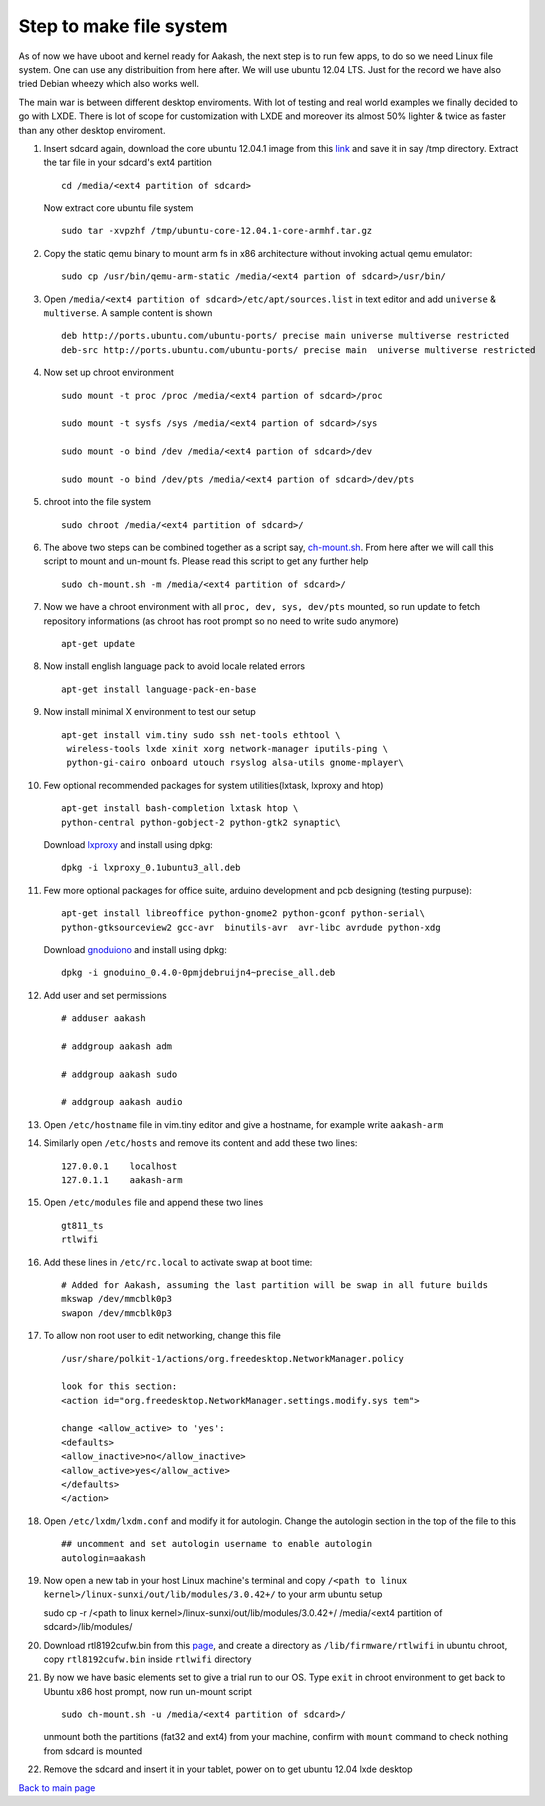 ========================
Step to make file system
========================

As of now we have uboot and kernel ready for Aakash, the next step is to run few apps, to do so we need Linux file system. One can use any 
distribuition from here after. We will use ubuntu 12.04 LTS. Just for the  record we have also tried Debian wheezy which also works well. 

The main war is between different desktop enviroments. With lot of testing
and real world examples we finally decided to go with LXDE. There is lot
of scope for customization with LXDE and moreover its almost 50% lighter & twice
as faster than any other desktop enviroment.

#. Insert sdcard again, download the core ubuntu 12.04.1 image from this `link <http://cdimage.ubuntu.com/ubuntu-core/releases/12.04/release/ubuntu-   core-12.04.1-core-armhf.tar.gz>`_ and save it in say /tmp directory. Extract the tar file in your sdcard's ext4 partition ::
	
	cd /media/<ext4 partition of sdcard>


   Now extract core ubuntu file system ::


	sudo tar -xvpzhf /tmp/ubuntu-core-12.04.1-core-armhf.tar.gz 



#. Copy the static qemu binary to mount arm fs in x86 architecture without invoking actual qemu emulator::

	sudo cp /usr/bin/qemu-arm-static /media/<ext4 partion of sdcard>/usr/bin/

#. Open ``/media/<ext4 partition of sdcard>/etc/apt/sources.list`` in text
   editor and add ``universe`` & ``multiverse``. A sample content
   is shown ::

	deb http://ports.ubuntu.com/ubuntu-ports/ precise main universe multiverse restricted
	deb-src http://ports.ubuntu.com/ubuntu-ports/ precise main  universe multiverse restricted

#. Now set up chroot environment ::

	sudo mount -t proc /proc /media/<ext4 partion of sdcard>/proc

	sudo mount -t sysfs /sys /media/<ext4 partion of sdcard>/sys

	sudo mount -o bind /dev /media/<ext4 partion of sdcard>/dev

	sudo mount -o bind /dev/pts /media/<ext4 partion of sdcard>/dev/pts

	
#. chroot into the file system ::

	
	sudo chroot /media/<ext4 partition of sdcard>/


#. The above two steps can be combined together as a script say,
   `ch-mount.sh <https://github.com/downloads/androportal/linux-on-aakash/ch-mount.sh>`_. From here after we will call this script to mount and un-mount fs. Please read this script to get any further help ::

	sudo ch-mount.sh -m /media/<ext4 partition of sdcard>/


#. Now we have a chroot environment with all ``proc, dev, sys, dev/pts`` mounted,
   so run update to fetch repository informations (as chroot has root prompt so
   no need to write sudo anymore) ::

	apt-get update

#. Now install english language pack to avoid locale related errors ::

         apt-get install language-pack-en-base

#. Now install minimal X environment to test our setup ::

	apt-get install vim.tiny sudo ssh net-tools ethtool \
         wireless-tools lxde xinit xorg network-manager iputils-ping \
         python-gi-cairo onboard utouch rsyslog alsa-utils gnome-mplayer\

#. Few optional recommended packages for system utilities(lxtask, lxproxy and htop) ::

	apt-get install bash-completion lxtask htop \ 
	python-central python-gobject-2 python-gtk2 synaptic\


   Download `lxproxy <http://zevenos.com/files/lxproxy_0.1ubuntu3_all.deb>`_ and install using dpkg::

	dpkg -i lxproxy_0.1ubuntu3_all.deb


#. Few more optional packages for office suite, arduino development and pcb designing (testing purpuse)::

	apt-get install libreoffice python-gnome2 python-gconf python-serial\
	python-gtksourceview2 gcc-avr  binutils-avr  avr-libc avrdude python-xdg

   Download  `gnoduiono <https://launchpad.net/~pmjdebruijn/+archive/gnoduino-release/+files/gnoduino_0.4.0-0pmjdebruijn4%7Eprecise_all.deb>`_ and install using dpkg::

	dpkg -i gnoduino_0.4.0-0pmjdebruijn4~precise_all.deb
	
         
#. Add user and set permissions ::

	# adduser aakash

	# addgroup aakash adm
 	
	# addgroup aakash sudo

	# addgroup aakash audio

#. Open ``/etc/hostname`` file in vim.tiny editor and give a hostname, for example
   write ``aakash-arm``

#. Similarly open ``/etc/hosts`` and remove its content and add these two lines::

	127.0.0.1    localhost
	127.0.1.1    aakash-arm

#. Open ``/etc/modules`` file and append these two lines ::

	gt811_ts
	rtlwifi

#. Add these lines in ``/etc/rc.local`` to activate swap at boot time::

	# Added for Aakash, assuming the last partition will be swap in all future builds
	mkswap /dev/mmcblk0p3
	swapon /dev/mmcblk0p3


#. To allow non root user to edit networking, change this file ::

	/usr/share/polkit-1/actions/org.freedesktop.NetworkManager.policy

	look for this section:
	<action id="org.freedesktop.NetworkManager.settings.modify.sys tem">
	
	change <allow_active> to 'yes':
	<defaults>
	<allow_inactive>no</allow_inactive>
	<allow_active>yes</allow_active>
	</defaults>
	</action>


#. Open ``/etc/lxdm/lxdm.conf`` and modify it for autologin. Change the autologin
   section in the top of the file to this ::

	## uncomment and set autologin username to enable autologin
	autologin=aakash

#. Now open a new tab in your host Linux machine's terminal and copy
   ``/<path to linux kernel>/linux-sunxi/out/lib/modules/3.0.42+/`` to your arm
   ubuntu setup ::

   sudo cp -r /<path to linux kernel>/linux-sunxi/out/lib/modules/3.0.42+/ /media/<ext4 partition of sdcard>/lib/modules/


#. Download rtl8192cufw.bin from this
   `page <http://mirrors.arizona.edu/raspbmc/downloads/bin/lib/wifi/rtlwifi/>`_,
   and create a directory as ``/lib/firmware/rtlwifi`` in ubuntu chroot, copy
   ``rtl8192cufw.bin`` inside ``rtlwifi`` directory

#. By now we have basic elements set to give a trial run to our OS. Type
   ``exit`` in chroot environment to get back to Ubuntu x86 host prompt, now
   run un-mount script ::

	sudo ch-mount.sh -u /media/<ext4 partition of sdcard>/

   unmount both the partitions (fat32 and ext4) from your machine, confirm with
   ``mount`` command to check nothing from sdcard is mounted

#. Remove the sdcard and insert it in your tablet, power on to get ubuntu 12.04
   lxde desktop


`Back to main page <https://github.com/androportal/linux-on-aakash/blob/master/README.rst>`_ 

 
